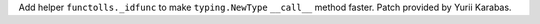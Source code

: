 Add helper ``functolls._idfunc`` to make ``typing.NewType`` ``__call__``
method faster. Patch provided by Yurii Karabas.
